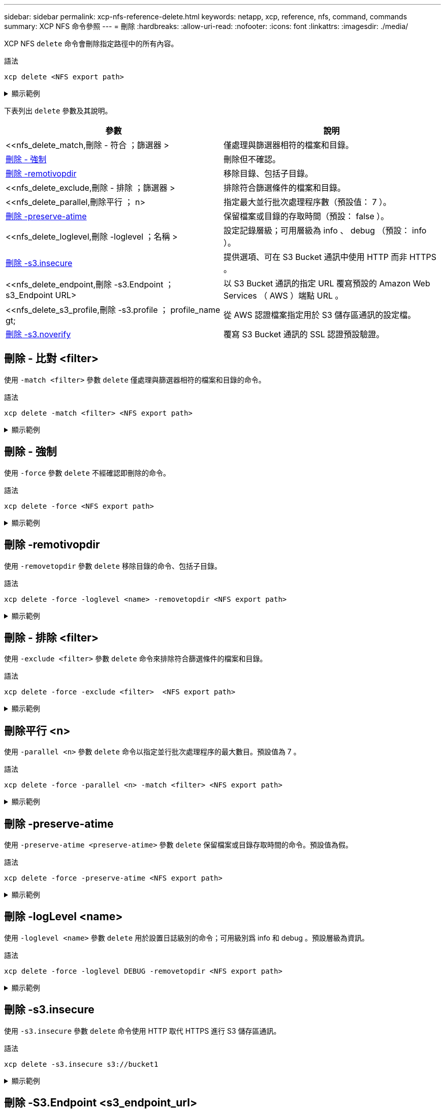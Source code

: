 ---
sidebar: sidebar 
permalink: xcp-nfs-reference-delete.html 
keywords: netapp, xcp, reference, nfs, command, commands 
summary: XCP NFS 命令參照 
---
= 刪除
:hardbreaks:
:allow-uri-read: 
:nofooter: 
:icons: font
:linkattrs: 
:imagesdir: ./media/


[role="lead"]
XCP NFS `delete` 命令會刪除指定路徑中的所有內容。

.語法
[source, cli]
----
xcp delete <NFS export path>
----
.顯示範例
[%collapsible]
====
[listing]
----
[root@localhost ]# /xcp/linux/xcp delete <IP address of destination NFSserver>:/dest_vol

WARNING: You have selected <IP address of destination NFS server>:/dest_vol for
removing data.Data in this path /dest_vol will be deleted.
Are you sure you want to delete (yes/no): yes
Recursively removing data in <IP address of destination NFS server>:/dest_vol ...
31,996 scanned, 5,786 removes, 3 rmdirs, 8.27 MiB in (1.65 MiB/s), 1.52 MiB out (312
KiB/s), 5s
40,324 scanned, 19,829 removes, 22 rmdirs, 12.2 MiB in (799 KiB/s), 3.89 MiB out
(485 KiB/s),10s
54,281 scanned, 32,194 removes, 2,365 rmdirs, 17.0 MiB in (991 KiB/s), 6.15 MiB out
(463 KiB/s),15s
75,869 scanned, 44,903 removes, 4,420 rmdirs, 23.4 MiB in (1.29 MiB/s), 8.60
MiB out (501KiB/s), 20s
85,400 scanned, 59,728 removes, 5,178 rmdirs, 27.8 MiB in (881 KiB/s), 11.1 MiB out
(511 KiB/s),25s
106,391 scanned, 76,229 removes, 6,298 rmdirs, 34.7 MiB in (1.39 MiB/s), 14.0
MiB out (590KiB/s), 30s
122,107 scanned, 93,203 removes, 7,448 rmdirs, 40.9 MiB in (1.24 MiB/s), 16.9
MiB out (606KiB/s), 35s
134,633 scanned, 109,815 removes, 9,011 rmdirs, 46.5 MiB in (1.12 MiB/s), 20.0
MiB out (622KiB/s), 40s
134,633 scanned, 119,858 removes, 9,051 rmdirs, 47.9 MiB in (288 KiB/s), 21.4
MiB out (296KiB/s), 45s
134,633 scanned, 119,858 removes, 9,051 rmdirs, 47.9 MiB in (0/s), 21.4 MiB out (0/s), 50s
134,633 scanned, 121,524 removes, 9,307 rmdirs, 48.2 MiB in (51.7 KiB/s), 21.7
MiB out (49.5KiB/s), 55s
Xcp command : xcp delete <IP address of destination NFS
server>:/dest_vol134,633 scanned, 0 matched, 134,632 delete
items, 0 error
Speed : 48.7 MiB in (869 KiB/s), 22.2 MiB out
(396 KiB/s)Total Time : 57s.
STATUS : PASSED
----
====
下表列出 `delete` 參數及其說明。

[cols="2*"]
|===
| 參數 | 說明 


| <<nfs_delete_match,刪除 - 符合  ；篩選器 >   | 僅處理與篩選器相符的檔案和目錄。 


| <<nfs_delete_force,刪除 - 強制  >> | 刪除但不確認。 


| <<nfs_delete_removetopdir,刪除 -remotivopdir >> | 移除目錄、包括子目錄。 


| <<nfs_delete_exclude,刪除 - 排除  ；篩選器 >   | 排除符合篩選條件的檔案和目錄。 


| <<nfs_delete_parallel,刪除平行  ； n>   | 指定最大並行批次處理程序數（預設值： 7 ）。 


| <<nfs_delete_preserveatime,刪除 -preserve-atime >> | 保留檔案或目錄的存取時間（預設： false ）。 


| <<nfs_delete_loglevel,刪除 -loglevel  ；名稱 >  | 設定記錄層級；可用層級為 info 、 debug （預設： info ）。 


| <<nfs_delete_s3_insecure,刪除 -s3.insecure>> | 提供選項、可在 S3 Bucket 通訊中使用 HTTP 而非 HTTPS 。 


| <<nfs_delete_endpoint,刪除 -s3.Endpoint  ； s3_Endpoint URL>  | 以 S3 Bucket 通訊的指定 URL 覆寫預設的 Amazon Web Services （ AWS ）端點 URL 。 


| <<nfs_delete_s3_profile,刪除 -s3.profile  ； profile_name  gt;  | 從 AWS 認證檔案指定用於 S3 儲存區通訊的設定檔。 


| <<nfs_delete_s3_noverify,刪除 -s3.noverify>> | 覆寫 S3 Bucket 通訊的 SSL 認證預設驗證。 
|===


== 刪除 - 比對 <filter>

使用 `-match <filter>` 參數 `delete` 僅處理與篩選器相符的檔案和目錄的命令。

.語法
[source, cli]
----
xcp delete -match <filter> <NFS export path>
----
.顯示範例
[%collapsible]
====
[listing]
----
[root@client1 linux]# ./xcp delete -match "fnm('XCP_copy_2023-04-25_05.51.28.315997')" 10.101.10.101:/xcp_catalog

Job ID: Job_2023-04-25_06.10.29.637371_delete
WARNING: You have selected 10.101.10.101:/xcp_catalog for removing data. Data in this path
/xcp_catalog will be deleted.
Are you sure you want to delete (yes/no): yes
Recursively removing data in 10.101.10.101:/xcp_catalog ...
Xcp command : xcp delete -match fnm('XCP_copy_2023-04-25_05.51.28.315997')
10.101.10.101:/xcp_catalog
Stats : 209 scanned, 14 matched, 12 removes, 2 rmdirs
Speed : 58.9 KiB in (18.6 KiB/s), 8.25 KiB out (2.60 KiB/s)
Total Time : 3s.
Job ID : Job_2023-04-25_06.10.29.637371_delete
Log Path : /opt/NetApp/xFiles/xcp/xcplogs/Job_2023-04-25_06.10.29.637371_delete.log
STATUS : PASSED
----
====


== 刪除 - 強制

使用 `-force` 參數 `delete` 不經確認即刪除的命令。

.語法
[source, cli]
----
xcp delete -force <NFS export path>
----
.顯示範例
[%collapsible]
====
[listing]
----
[root@client1 linux]# ./xcp delete -force
10.101.10.101:/xcp_catalog/catalog/indexes/XCP_copy_2023-04-25_05.53.58.273910

Job ID: Job_2023-04-25_06.11.30.584440_delete
WARNING: You have selected 10.101.10.101:/xcp_catalog/catalog/indexes/XCP_copy_2023-04-
25_05.53.58.273910 for removing data. Data in this path
/xcp_catalog/catalog/indexes/XCP_copy_2023-04-25_05.53.58.273910 will be deleted.
Recursively removing data in 10.101.10.101:/xcp_catalog/catalog/indexes/XCP_copy_2023-04-
25_05.53.58.273910 ...
Xcp command : xcp delete -force 110.101.10.101:/xcp_catalog/catalog/indexes/XCP_copy_2023-04-
25_05.53.58.273910
Stats : 14 scanned, 12 removes, 1 rmdir
Speed : 6.44 KiB in (4.73 KiB/s), 3.59 KiB out (2.64 KiB/s)
Total Time : 1s.
Job ID : Job_2023-04-25_06.11.30.584440_delete
Log Path : /opt/NetApp/xFiles/xcp/xcplogs/Job_2023-04-25_06.11.30.584440_delete.log
STATUS : PASSED
[root@client-1 linux] #
----
====


== 刪除 -remotivopdir

使用 `-removetopdir` 參數 `delete` 移除目錄的命令、包括子目錄。

.語法
[source, cli]
----
xcp delete -force -loglevel <name> -removetopdir <NFS export path>
----
.顯示範例
[%collapsible]
====
[listing]
----
[root@client1 linux]# ./xcp delete -force -loglevel DEBUG -removetopdir
10.101.10.101:/temp7/user9

Job ID: Job_2023-04-25_08.03.38.218893_delete
WARNING: You have selected 10.101.10.101:/temp7/user9 for removing data. Data in this path
/temp7/user9 will be deleted.
Recursively removing data in 10.101.10.101:/temp7/user9 ...
50,500 scanned, 16,838 removes, 11.5 MiB in (2.27 MiB/s), 2.70 MiB out (547 KiB/s), 5s
85,595 scanned, 43,016 removes, 21.5 MiB in (1.97 MiB/s), 6.70 MiB out (806 KiB/s), 10s
.
.
.
1.01M scanned, 999,771 removes, 1,925 rmdirs, 324 MiB in (1.42 MiB/s), 153 MiB out (922
KiB/s), 3m6s

Xcp command : xcp delete -force -loglevel DEBUG -removetopdir 10.101.10.101:/temp7/user9
Stats : 1.01M scanned, 1.01M removes, 2,041 rmdirs
Speed : 326 MiB in (1.73 MiB/s), 155 MiB out (842 KiB/s)
Total Time : 3m8s.
Job ID : Job_2023-04-25_08.03.38.218893_delete
Log Path : /opt/NetApp/xFiles/xcp/xcplogs/Job_2023-04-25_08.03.38.218893_delete.log
STATUS : PASSED
[root@client1 linux]#
----
====


== 刪除 - 排除 <filter>

使用 `-exclude <filter>` 參數 `delete` 命令來排除符合篩選條件的檔案和目錄。

.語法
[source, cli]
----
xcp delete -force -exclude <filter>  <NFS export path>
----
.顯示範例
[%collapsible]
====
[listing]
----
[root@client1 linux]# ./xcp delete -force -exclude "fnm('USER5')" 10.101.10.101:/temp7/user2/

Job ID: Job_2023-04-25_07.54.25.241216_delete
WARNING: You have selected 10.101.10.101:/temp7/user2 for removing data. Data in this path
/temp7/user2 will be deleted.
Recursively removing data in 10.101.10.101:/temp7/user2 ...
29,946 scanned, 1 excluded, 6,492 removes, 977 rmdirs, 7.42 MiB in (1.48 MiB/s), 1.54 MiB out
(316 KiB/s), 5s
Xcp command : xcp delete -force -exclude fnm('USER5') 10.101.10.101:/temp7/user2/
Stats : 29,946 scanned, 1 excluded, 28,160 removes, 1,785 rmdirs
Speed : 10.6 MiB in (1.18 MiB/s), 5.03 MiB out (574 KiB/s)
Total Time : 8s.
Job ID : Job_2023-04-25_07.54.25.241216_delete
Log Path : /opt/NetApp/xFiles/xcp/xcplogs/Job_2023-04-25_07.54.25.241216_delete.log
STATUS : PASSED
[root@client1 linux]#
----
====


== 刪除平行 <n>

使用 `-parallel <n>` 參數 `delete` 命令以指定並行批次處理程序的最大數目。預設值為 7 。

.語法
[source, cli]
----
xcp delete -force -parallel <n> -match <filter> <NFS export path>
----
.顯示範例
[%collapsible]
====
[listing]
----
[root@client1 linux]# ./xcp delete -force -parallel 8 -match "fnm('2023-04-25_05.49.26.733160*')" 10.101.10.101:/xcp_catalog/

Job ID: Job_2023-04-25_06.15.27.024987_delete
WARNING: You have selected 10.101.10.101:/xcp_catalog for removing data. Data in this path /xcp_catalog will be deleted.
Recursively removing data in 10.101.10.101:/xcp_catalog ...
Xcp command : xcp delete -force -parallel 8 -match fnm('2023-04-25_05.49.26.733160*')
10.101.10.101:/xcp_catalog/
Stats : 182 scanned, 1 matched, 1 remove
Speed : 50.0 KiB in (115 KiB/s), 5.45 KiB out (12.5 KiB/s)
Total Time : 0s.
Job ID : Job_2023-04-25_06.15.27.024987_delete
Log Path : /opt/NetApp/xFiles/xcp/xcplogs/Job_2023-04-25_06.15.27.024987_delete.log
STATUS : PASSED
[root@client1 linux]#
----
====


== 刪除 -preserve-atime

使用 `-preserve-atime <preserve-atime>` 參數 `delete` 保留檔案或目錄存取時間的命令。預設值為假。

.語法
[source, cli]
----
xcp delete -force -preserve-atime <NFS export path>
----
.顯示範例
[%collapsible]
====
[listing]
----
[root@client1 linux]# ./xcp delete -force -preserve-atime <IP_address>:/temp7/user2/

Job ID: Job_2023-04-25_07.55.30.972162_delete
WARNING: You have selected <IP_address>:/temp7/user2 for removing data. Data in this path
/temp7/user2 will be deleted.
Recursively removing data in <IP_address>:/temp7/user2 ...
Xcp command : xcp delete -force -preserve-atime <IP_address>:/temp7/user2/
Stats : 256 scanned, 255 rmdirs
Speed : 199 KiB in (108 KiB/s), 75.7 KiB out (41.1 KiB/s)
Total Time : 1s.
Job ID : Job_2023-04-25_07.55.30.972162_delete
Log Path : /opt/NetApp/xFiles/xcp/xcplogs/Job_2023-04-25_07.55.30.972162_delete.log
STATUS : PASSED
[root@client-1 linux]#
----
====


== 刪除 -logLevel <name>

使用 `-loglevel <name>` 參數 `delete` 用於設置日誌級別的命令；可用級別爲 info 和 debug 。預設層級為資訊。

.語法
[source, cli]
----
xcp delete -force -loglevel DEBUG -removetopdir <NFS export path>
----
.顯示範例
[%collapsible]
====
[listing]
----
[root@client1 linux]# ./xcp delete -force -loglevel DEBUG -removetopdir
10.101.10.101:/temp7/user9

Job ID: Job_2023-04-25_08.03.38.218893_delete
WARNING: You have selected 10.101.10.101:/temp7/user9 for removing data. Data in this
path /temp7/user9 will be deleted.
Recursively removing data in 10.101.10.101:/temp7/user9 ...
50,500 scanned, 16,838 removes, 11.5 MiB in (2.27 MiB/s), 2.70 MiB out (547 KiB/s), 5s
85,595 scanned, 43,016 removes, 21.5 MiB in (1.97 MiB/s), 6.70 MiB out (806 KiB/s),
10s
.
.
.
1.01M scanned, 999,771 removes, 1,925 rmdirs, 324 MiB in (1.42 MiB/s), 153 MiB out
(922 KiB/s), 3m6s
Xcp command : xcp delete -force -loglevel DEBUG -removetopdir
10.101.10.101:/temp7/user9
Stats : 1.01M scanned, 1.01M removes, 2,041 rmdirs
Speed : 326 MiB in (1.73 MiB/s), 155 MiB out (842 KiB/s)
Total Time : 3m8s.
Job ID : Job_2023-04-25_08.03.38.218893_delete
Log Path : /opt/NetApp/xFiles/xcp/xcplogs/Job_2023-04-25_08.03.38.218893_delete.log
STATUS : PASSED
[root@client-1 linux]#
----
====


== 刪除 -s3.insecure

使用 `-s3.insecure` 參數 `delete` 命令使用 HTTP 取代 HTTPS 進行 S3 儲存區通訊。

.語法
[source, cli]
----
xcp delete -s3.insecure s3://bucket1
----
.顯示範例
[%collapsible]
====
[listing]
----
[root@client1 linux]# ./xcp delete -s3.insecure s3:// bucket1

Job ID: Job_2023-06-08_08.51.40.849991_delete
WARNING: You have selected s3://bucket1 for removing data. Data in this path //bucket1 will be
deleted.
Are you sure you want to delete (yes/no): yes
Recursively removing data in s3://bucket1 ...
Xcp command : xcp delete -s3.insecure s3://bucket1
Stats : 8 scanned, 6 s3.objects, 6 s3.removed
Speed : 0 in (0/s), 0 out (0/s)
Total Time : 5s.
Job ID : Job_2023-06-08_08.51.40.849991_delete
Log Path : /opt/NetApp/xFiles/xcp/xcplogs/Job_2023-06-08_08.51.40.849991_delete.log
STATUS : PASSED
----
====


== 刪除 -S3.Endpoint <s3_endpoint_url>

使用 `-s3.endpoint <s3_endpoint_url>` 參數 `delete` 命令以指定的 URL 取代預設 AWS 端點 URL 、以進行 S3 貯體通訊。

.語法
[source, cli]
----
xcp delete -s3.endpoint https://<endpoint_url>: s3://bucket
----
.顯示範例
[%collapsible]
====
[listing]
----
[root@client1 linux]# ./xcp delete -s3.endpoint https://<endpoint_url>: s3://xcp-testing

Job ID: Job_2023-06-13_11.39.33.042545_delete
WARNING: You have selected s3://xcp-testing for removing data. Data in this path //xcp-testing
will be deleted.
Are you sure you want to delete (yes/no): yes
Recursively removing data in s3://xcp-testing ...
Xcp command : xcp delete -s3.endpoint https://<endpoint_url>: s3://xcp-testing
Stats : 8 scanned, 5 s3.objects, 5 s3.removed
Speed : 0 in (0/s), 0 out (0/s)
Total Time : 4s.
Job ID : Job_2023-06-13_11.39.33.042545_delete
Log Path : /opt/NetApp/xFiles/xcp/xcplogs/Job_2023-06-13_11.39.33.042545_delete.log
STATUS : PASSED
----
====


== 刪除 -s3.profile <name>

使用 `s3.profile` 參數 `delete` 命令、從 AWS 認證檔案中指定用於 S3 儲存區通訊的設定檔。

.語法
[source, cli]
----
xcp delete -s3.profile sg -s3.endpoint https://<endpoint_url>:
s3://bucket
----
.顯示範例
[%collapsible]
====
[listing]
----
[root@client1 linux]# ./xcp delete -s3.profile sg -s3.endpoint https://<endpoint_url>: s3://bucket

Job ID: Job_2023-06-08_08.53.19.059745_delete
WARNING: You have selected s3://bucket for removing data. Data in this path //bucket will be deleted.
Are you sure you want to delete (yes/no): yes
Recursively removing data in s3://bucket ...
1 scanned, 0 in (0/s), 0 out (0/s), 5s
Xcp command : xcp delete -s3.profile sg -s3.endpoint https://<endpoint_url>: s3:/ bucket
Stats : 7 scanned, 5 s3.objects, 5 s3.removed
Speed : 0 in (0/s), 0 out (0/s)
Total Time : 9s.
Job ID : Job_2023-06-08_08.53.19.059745_delete
Log Path : /opt/NetApp/xFiles/xcp/xcplogs/Job_2023-06-08_08.53.19.059745_delete.log
STATUS : PASSED
----
====


== 刪除 -s3.noverify

使用 `-s3.noverify` 參數 `delete` 用於覆寫 S3 儲存區通訊之 SSL 憑證預設驗證的命令。

.語法
[source, cli]
----
xcp delete -s3.noverify s3://bucket
----
.顯示範例
[%collapsible]
====
[listing]
----
[root@client-1 linux]# ./xcp delete -s3.noverify s3://bucket1

Job ID: Job_2023-06-13_10.56.19.319076_delete
WARNING: You have selected s3://bucket1 for removing data. Data in this path //bucket1 will be
deleted.
Are you sure you want to delete (yes/no): yes
Recursively removing data in s3://bucket1 ...
2,771 scanned, 0 in (0/s), 0 out (0/s), 5s
9,009 scanned, 9,005 s3.objects, 2,000 s3.removed, 0 in (0/s), 0 out (0/s), 10s
Xcp command : xcp delete -s3.noverify s3://bucket1
Stats : 9,009 scanned, 9,005 s3.objects, 9,005 s3.removed
Speed : 0 in (0/s), 0 out (0/s)
Total Time : 15s.
Job ID : Job_2023-06-13_10.56.19.319076_delete
Log Path : /opt/NetApp/xFiles/xcp/xcplogs/Job_2023-06-13_10.56.19.319076_delete.log
STATUS : PASSED
----
====